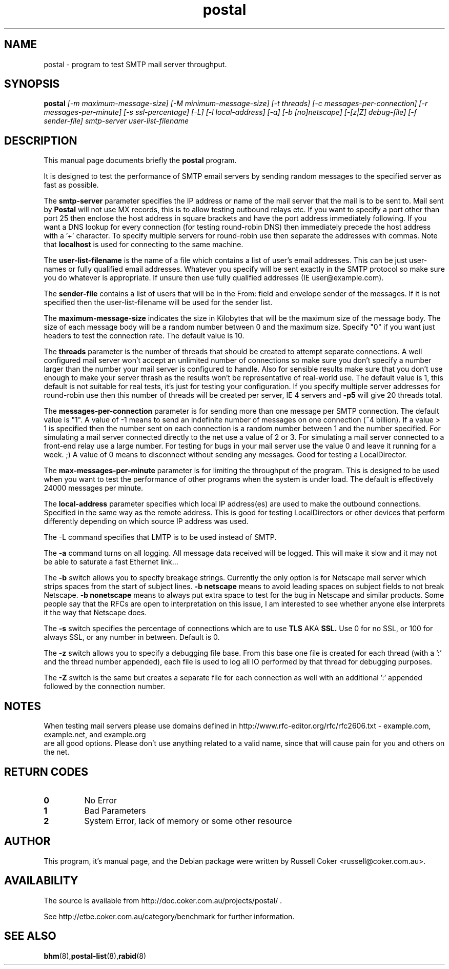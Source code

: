 .TH "postal" "8" "0.70" "russell@coker.com.au" "Postal"
.SH "NAME"
postal \- program to test SMTP mail server throughput.

.SH "SYNOPSIS"
.B postal
.I [\-m maximum\-message\-size] [\-M minimum\-message\-size] [\-t threads]
.I [\-c messages\-per\-connection] [\-r messages\-per\-minute] [\-s ssl\-percentage]
.I [\-L] [\-l local\-address] [\-a] [\-b [no]netscape] [\-[z|Z] debug\-file]
.I [\-f sender\-file] smtp\-server user\-list\-filename

.SH "DESCRIPTION"
This manual page documents briefly the
.BR postal
program.
.P
It is designed to test the performance of SMTP email servers by sending random
messages to the specified server as fast as possible.
.P
The
.B smtp\-server
parameter specifies the IP address or name of the mail server that the mail
is to be sent to.  Mail sent by
.B Postal
will not use MX records, this is to allow testing outbound relays etc.  If you
want to specify a port other than port 25 then enclose the host address in
square brackets and have the port address immediately following.  If you want
a DNS lookup for every connection (for testing round\-robin DNS) then
immediately precede the host address with a '+' character.  To specify multiple
servers for round\-robin use then separate the addresses with commas.  Note
that
.B localhost
is used for connecting to the same machine.
.P
The
.B user\-list\-filename
is the name of a file which contains a list of user's email addresses.  This
can be just user\-names or fully qualified email addresses.  Whatever you
specify will be sent exactly in the SMTP protocol so make sure you do whatever
is appropriate.  If unsure then use fully qualified addresses (IE
user@example.com).
.P
The
.B sender\-file
contains a list of users that will be in the From: field and envelope sender
of the messages.  If it is not specified then the user\-list\-filename will
be used for the sender list.
.P
The
.B maximum\-message\-size
indicates the size in Kilobytes that will be the maximum size of the
message body.  The size of each message body will be a random number between 0
and the maximum size.  Specify "0" if you want just headers to test the
connection rate.  The default value is 10.
.P
The
.B threads
parameter is the number of threads that should be created to attempt
separate connections.  A well configured mail server won't accept an unlimited
number of connections so make sure you don't specify a number larger than the
number your mail server is configured to handle.  Also for sensible results
make sure that you don't use enough to make your server thrash as the results
won't be representative of real\-world use.  The default value is 1, this
default is not suitable for real tests, it's just for testing your
configuration.  If you specify multiple server addresses for round\-robin use
then this number of threads will be created per server, IE 4 servers and
.B \-p5
will give 20 threads total.
.P
The
.B messages\-per\-connection
parameter is for sending more than one message per SMTP connection.  The
default value is "1".  A value of \-1 means to send an indefinite number of
messages on one connection (~4 billion).  If a value > 1 is specified then
the number sent on each connection is a random number between 1 and the number
specified.  For simulating a mail server connected directly to the net use a
value of 2 or 3.  For simulating a mail server connected to a front\-end
relay use a large number.  For testing for bugs in your mail server use the
value 0 and leave it running for a week.  ;)  A value of 0 means to disconnect
without sending any messages.  Good for testing a LocalDirector.
.P
The
.B max\-messages\-per\-minute
parameter is for limiting the throughput of the program.  This is designed to
be used when you want to test the performance of other programs when the
system is under load.  The default is effectively 24000 messages per minute.
.P
The
.B local\-address
parameter specifies which local IP address(es) are used to make the outbound
connections.  Specified in the same way as the remote address.  This is good
for testing LocalDirectors or other devices that perform differently depending
on which source IP address was used.
.P
The \-L
command specifies that LMTP is to be used instead of SMTP.
.P
The
.B \-a
command turns on all logging.  All message data received will be logged.  This
will make it slow and it may not be able to saturate a fast Ethernet link...
.P
The
.B \-b
switch allows you to specify breakage strings.  Currently the only option is
for Netscape mail server which strips spaces from the start of subject lines.
.B \-b netscape
means to avoid leading spaces on subject fields to not break Netscape.
.B \-b nonetscape
means to always put extra space to test for the bug in Netscape and similar
products.  Some people say that the RFCs are open to interpretation on this
issue, I am interested to see whether anyone else interprets it the way that
Netscape does.
.P
The
.B \-s
switch specifies the percentage of connections which are to use
.B TLS
AKA
.B SSL.
Use 0 for no SSL, or 100 for always SSL, or any number in between.  Default is
0.
.P
The
.B \-z
switch allows you to specify a debugging file base.  From this base one file
is created for each thread (with a ':' and the thread number appended), each
file is used to log all IO performed by that thread for debugging purposes.
.P
The
.B \-Z
switch is the same but creates a separate file for each connection as well
with an additional ':' appended followed by the connection number.

.SH "NOTES"

When testing mail servers please use domains defined in
http://www.rfc-editor.org/rfc/rfc2606.txt - example.com, example.net, and example.org
 are all good options.  Please don't use anything related to a valid name, since
that will cause pain for you and others on the net.

.SH "RETURN CODES"
.TP
.B 0
No Error
.TP
.B 1
Bad Parameters
.TP
.B 2
System Error, lack of memory or some other resource

.SH "AUTHOR"
This program, it's manual page, and the Debian package were written by
Russell Coker <russell@coker.com.au>.

.SH "AVAILABILITY"
The source is available from http://doc.coker.com.au/projects/postal/ .
.P
See http://etbe.coker.com.au/category/benchmark for further information.

.SH "SEE ALSO"
.BR bhm (8), postal\-list (8), rabid (8)
